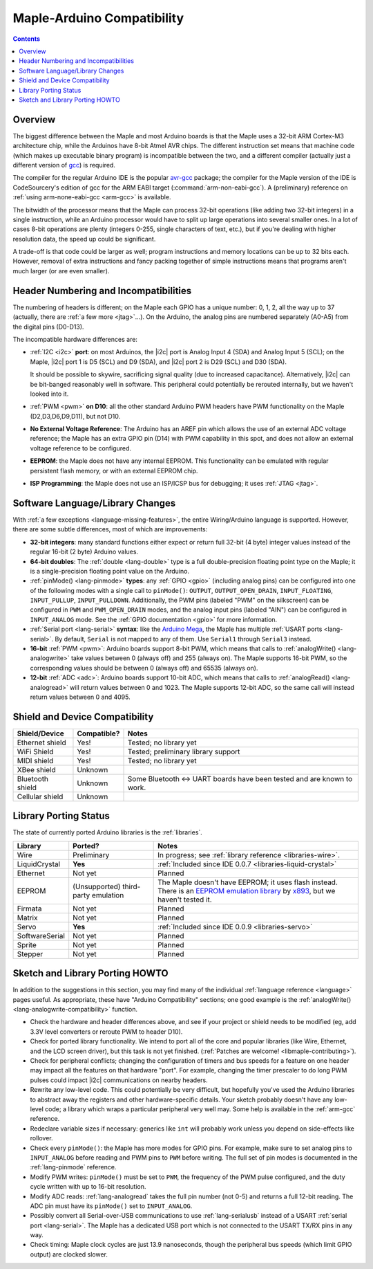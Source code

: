 .. highlight:: cpp

.. _arduino-compatibility:

=============================
 Maple-Arduino Compatibility
=============================

.. contents:: Contents
   :local:

Overview
--------

The biggest difference between the Maple and most Arduino boards is
that the Maple uses a 32-bit ARM Cortex-M3 architecture chip, while
the Arduinos have 8-bit Atmel AVR chips. The different instruction set
means that machine code (which makes up executable binary program) is
incompatible between the two, and a different compiler (actually just
a different version of `gcc <http://gcc.gnu.org/>`_) is required.

The compiler for the regular Arduino IDE is the popular `avr-gcc
<http://www.nongnu.org/avr-libc/>`_ package; the compiler for the
Maple version of the IDE is CodeSourcery's edition of gcc for the ARM
EABI target (:command:`arm-non-eabi-gcc`).  A (preliminary) reference
on :ref:`using arm-none-eabi-gcc <arm-gcc>` is available.

The bitwidth of the processor means that the Maple can process 32-bit
operations (like adding two 32-bit integers) in a single instruction,
while an Arduino processor would have to split up large operations
into several smaller ones. In a lot of cases 8-bit operations are
plenty (integers 0-255, single characters of text, etc.), but if
you're dealing with higher resolution data, the speed up could be
significant.

A trade-off is that code could be larger as well; program instructions
and memory locations can be up to 32 bits each.  However, removal of
extra instructions and fancy packing together of simple instructions
means that programs aren't much larger (or are even smaller).

Header Numbering and Incompatibilities
--------------------------------------

.. FIXME [Maple-specific values]

The numbering of headers is different; on the Maple each GPIO has a
unique number: 0, 1, 2, all the way up to 37 (actually, there are
:ref:`a few more <jtag>`...). On the Arduino, the analog pins are
numbered separately (A0-A5) from the digital pins (D0\ -D13).

The incompatible hardware differences are:

* :ref:`I2C <i2c>` **port**: on most Arduinos, the |i2c| port is Analog
  Input 4 (SDA) and Analog Input 5 (SCL); on the Maple, |i2c| port 1
  is D5 (SCL) and D9 (SDA), and |i2c| port 2 is D29 (SCL) and D30
  (SDA).

  It should be possible to skywire, sacrificing signal quality (due to
  increased capacitance). Alternatively, |i2c| can be bit-banged
  reasonably well in software. This peripheral could potentially be
  rerouted internally, but we haven't looked into it.

* :ref:`PWM <pwm>` **on D10**: all the other standard Arduino PWM
  headers have PWM functionality on the Maple (D2,D3,D6,D9,D11), but
  not D10.

* **No External Voltage Reference**: The Arduino has an AREF pin which
  allows the use of an external ADC voltage reference; the Maple has
  an extra GPIO pin (D14) with PWM capability in this spot, and does
  not allow an external voltage reference to be configured.

* **EEPROM**: the Maple does not have any internal EEPROM. This
  functionality can be emulated with regular persistent flash memory,
  or with an external EEPROM chip.

* **ISP Programming**: the Maple does not use an ISP/ICSP bus for
  debugging; it uses :ref:`JTAG <jtag>`.


Software Language/Library Changes
---------------------------------

With :ref:`a few exceptions <language-missing-features>`, the entire
Wiring/Arduino language is supported.  However, there are some subtle
differences, most of which are improvements:

* **32-bit integers**: many standard functions either expect or return
  full 32-bit (4 byte) integer values instead of the regular 16-bit (2
  byte) Arduino values.

* **64-bit doubles**: The :ref:`double <lang-double>` type is a full
  double-precision floating point type on the Maple; it is a
  single-precision floating point value on the Arduino.

* :ref:`pinMode() <lang-pinmode>` **types**: any :ref:`GPIO <gpio>`
  (including analog pins) can be configured into one of the following
  modes with a single call to ``pinMode()``: ``OUTPUT``,
  ``OUTPUT_OPEN_DRAIN``, ``INPUT_FLOATING``, ``INPUT_PULLUP``,
  ``INPUT_PULLDOWN``. Additionally, the PWM pins (labeled "PWM" on the
  silkscreen) can be configured in ``PWM`` and ``PWM_OPEN_DRAIN``
  modes, and the analog input pins (labeled "AIN") can be configured
  in ``INPUT_ANALOG`` mode. See the :ref:`GPIO documentation <gpio>`
  for more information.

* :ref:`Serial port <lang-serial>` **syntax**: like the `Arduino Mega
  <http://arduino.cc/en/Main/ArduinoBoardMega>`_, the Maple has
  multiple :ref:`USART ports <lang-serial>`.  By default, ``Serial``
  is not mapped to any of them.  Use ``Serial1`` through ``Serial3``
  instead.

* **16-bit** :ref:`PWM <pwm>`: Arduino boards support 8-bit PWM, which
  means that calls to :ref:`analogWrite() <lang-analogwrite>` take
  values between 0 (always off) and 255 (always on).  The Maple
  supports 16-bit PWM, so the corresponding values should be between 0
  (always off) and 65535 (always on).

* **12-bit** :ref:`ADC <adc>`: Arduino boards support 10-bit ADC, which
  means that calls to :ref:`analogRead() <lang-analogread>` will
  return values between 0 and 1023.  The Maple supports 12-bit ADC, so
  the same call will instead return values between 0 and 4095.

Shield and Device Compatibility
-------------------------------

.. list-table::
   :header-rows: 1

   * - Shield/Device
     - Compatible?
     - Notes

   * - Ethernet shield
     - Yes!
     - Tested; no library yet

   * - WiFi Shield
     - Yes!
     - Tested; preliminary library support

   * - MIDI shield
     - Yes!
     - Tested; no library yet

   * - XBee shield
     - Unknown
     -

   * - Bluetooth shield
     - Unknown
     - Some Bluetooth <-> UART boards have been tested and are known
       to work.

   * - Cellular shield
     - Unknown
     -

Library Porting Status
----------------------

The state of currently ported Arduino libraries is the
:ref:`libraries`.

.. TODO Update as libraries are ported.

.. list-table::
   :header-rows: 1


   * - Library
     - Ported?
     - Notes

   * - Wire
     - Preliminary
     - In progress; see :ref:`library reference <libraries-wire>`.

   * - LiquidCrystal
     - **Yes**
     - :ref:`Included since IDE 0.0.7 <libraries-liquid-crystal>`

   * - Ethernet
     - Not yet
     - Planned

   * - EEPROM
     - (Unsupported) third-party emulation
     - The Maple doesn't have EEPROM; it uses flash instead.  There is
       an `EEPROM emulation library
       <http://akb77.com/g/mcu/maple-eeprom-emulation-library/>`_ by
       `x893 <http://akb77.com/g/>`_, but we haven't tested it.

   * - Firmata
     - Not yet
     - Planned

   * - Matrix
     - Not yet
     - Planned

   * - Servo
     - **Yes**
     - :ref:`Included since IDE 0.0.9 <libraries-servo>`

   * - SoftwareSerial
     - Not yet
     - Planned

   * - Sprite
     - Not yet
     - Planned

   * - Stepper
     - Not yet
     - Planned

Sketch and Library Porting HOWTO
--------------------------------

In addition to the suggestions in this section, you may find many of
the individual :ref:`language reference <language>` pages useful.  As
appropriate, these have "Arduino Compatibility" sections; one good
example is the :ref:`analogWrite() <lang-analogwrite-compatibility>`
function.

- Check the hardware and header differences above, and see if your
  project or shield needs to be modified (eg, add 3.3V level
  converters or reroute PWM to header D10).

- Check for ported library functionality. We intend to port all of the
  core and popular libraries (like Wire, Ethernet, and the LCD screen
  driver), but this task is not yet finished. (:ref:`Patches are
  welcome! <libmaple-contributing>`).

- Check for peripheral conflicts; changing the configuration of timers
  and bus speeds for a feature on one header may impact all the
  features on that hardware "port".  For example, changing the timer
  prescaler to do long PWM pulses could impact |i2c| communications on
  nearby headers.

- Rewrite any low-level code. This could potentially be very
  difficult, but hopefully you've used the Arduino libraries to
  abstract away the registers and other hardware-specific
  details. Your sketch probably doesn't have any low-level code; a
  library which wraps a particular peripheral very well may.  Some
  help is available in the :ref:`arm-gcc` reference.

- Redeclare variable sizes if necessary: generics like ``int`` will
  probably work unless you depend on side-effects like rollover.

- Check every ``pinMode()``: the Maple has more modes for GPIO
  pins. For example, make sure to set analog pins to ``INPUT_ANALOG``
  before reading and PWM pins to ``PWM`` before writing.  The full set
  of pin modes is documented in the :ref:`lang-pinmode` reference.

- Modify PWM writes: ``pinMode()`` must be set to ``PWM``, the
  frequency of the PWM pulse configured, and the duty cycle written
  with up to 16-bit resolution.

- Modify ADC reads: :ref:`lang-analogread` takes the full pin number
  (not 0-5) and returns a full 12-bit reading. The ADC pin must have
  its ``pinMode()`` set to ``INPUT_ANALOG``.

- Possibly convert all Serial-over-USB communications to use
  :ref:`lang-serialusb` instead of a USART :ref:`serial port
  <lang-serial>`. The Maple has a dedicated USB port which is not
  connected to the USART TX/RX pins in any way.

- Check timing: Maple clock cycles are just 13.9 nanoseconds, though
  the peripheral bus speeds (which limit GPIO output) are clocked
  slower.

